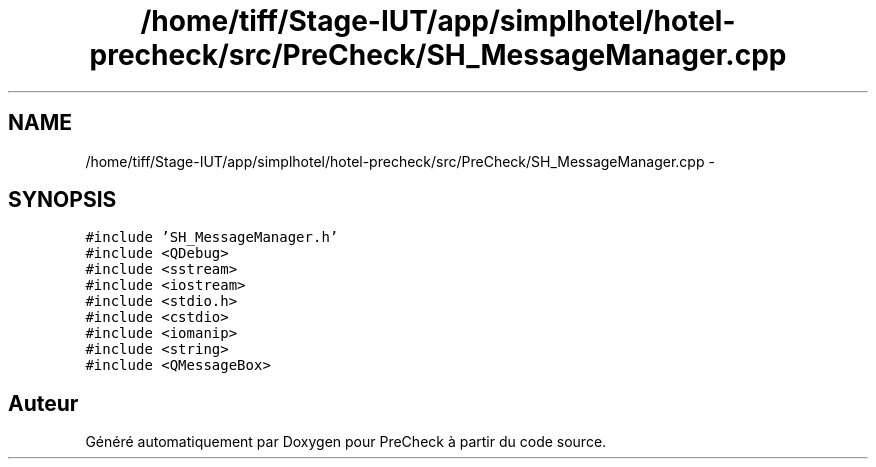 .TH "/home/tiff/Stage-IUT/app/simplhotel/hotel-precheck/src/PreCheck/SH_MessageManager.cpp" 3 "Lundi Juin 24 2013" "Version 0.4" "PreCheck" \" -*- nroff -*-
.ad l
.nh
.SH NAME
/home/tiff/Stage-IUT/app/simplhotel/hotel-precheck/src/PreCheck/SH_MessageManager.cpp \- 
.SH SYNOPSIS
.br
.PP
\fC#include 'SH_MessageManager\&.h'\fP
.br
\fC#include <QDebug>\fP
.br
\fC#include <sstream>\fP
.br
\fC#include <iostream>\fP
.br
\fC#include <stdio\&.h>\fP
.br
\fC#include <cstdio>\fP
.br
\fC#include <iomanip>\fP
.br
\fC#include <string>\fP
.br
\fC#include <QMessageBox>\fP
.br

.SH "Auteur"
.PP 
Généré automatiquement par Doxygen pour PreCheck à partir du code source\&.
